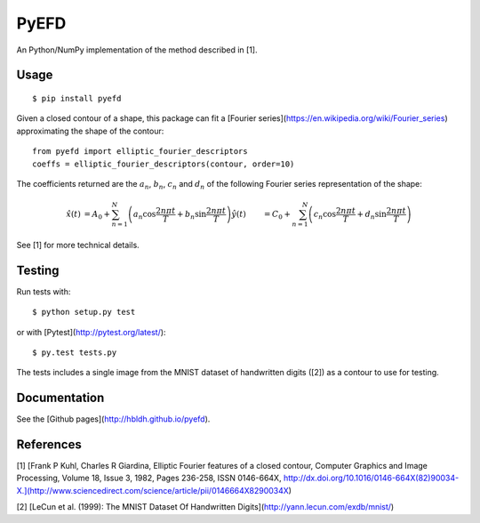 PyEFD
=====

.. image:: https://travis-ci.org/hbldh/pyefd.svg?branch=master
    :target: https://travis-ci.org/hbldh/pyefd
.. image:: http://img.shields.io/pypi/v/pyefd.svg
    :target: https://pypi.python.org/pypi/pyefd/
.. image:: http://img.shields.io/pypi/dm/pyefd.svg
    :target: https://pypi.python.org/pypi/pyefd/
.. image:: http://img.shields.io/pypi/l/pyefd.svg
    :target: https://pypi.python.org/pypi/pyefd/

An Python/NumPy implementation of the method described in \[1\].

Usage
-----
::

    $ pip install pyefd

Given a closed contour of a shape, this package can fit a 
[Fourier series](https://en.wikipedia.org/wiki/Fourier_series) 
approximating the shape of the contour::

    from pyefd import elliptic_fourier_descriptors
    coeffs = elliptic_fourier_descriptors(contour, order=10)
   
The coefficients returned are the :math:`a_n`, :math:`b_n`, :math:`c_n` and :math:`d_n` of
the following Fourier series representation of the shape:

.. math::
    \begin{align*}
        \hat{x}(t) & = A_0 + \sum_{n=1}^N\left( a_n \cos \frac{2n\pi t}{T} + b_n \sin \frac{2n\pi t}{T} \right)
        \hat{y}(t) & = C_0 + \sum_{n=1}^N\left( c_n \cos \frac{2n\pi t}{T} + d_n \sin \frac{2n\pi t}{T} \right) 
    \end{align*}

See \[1\] for more technical details.

Testing
-------

Run tests with::

    $ python setup.py test

or with [Pytest](http://pytest.org/latest/)::

    $ py.test tests.py

The tests includes a single image from the MNIST dataset of handwritten digits (\[2\]) as a contour to use
for testing.

Documentation
-------------

See the [Github pages](http://hbldh.github.io/pyefd).

References
----------

\[1\] [Frank P Kuhl, Charles R Giardina, Elliptic Fourier features of a closed contour, 
Computer Graphics and Image Processing, Volume 18, Issue 3, 1982, Pages 236-258, 
ISSN 0146-664X, http://dx.doi.org/10.1016/0146-664X(82)90034-X.](http://www.sciencedirect.com/science/article/pii/0146664X8290034X)

\[2\] [LeCun et al. (1999): The MNIST Dataset Of Handwritten Digits](http://yann.lecun.com/exdb/mnist/)
